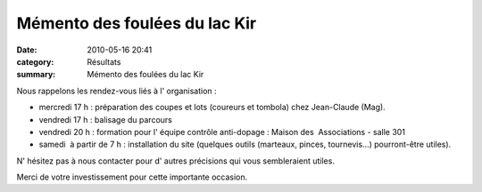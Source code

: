 Mémento des foulées du lac Kir
==============================

:date: 2010-05-16 20:41
:category: Résultats
:summary: Mémento des foulées du lac Kir

|00018_Image9R.jpg|


Nous rappelons les rendez-vous liés à l' organisation :


- mercredi 17 h : préparation des coupes et lots (coureurs et tombola) chez Jean-Claude (Mag).


- vendredi 17 h : balisage du parcours


- vendredi 20 h : formation pour l' équipe contrôle anti-dopage : Maison des  Associations - salle 301


- samedi  à partir de 7 h : installation du site (quelques outils (marteaux, pinces, tournevis...) pourront-être utiles).


N' hésitez pas à nous contacter pour d' autres précisions qui vous sembleraient utiles.


Merci de votre investissement pour cette importante occasion.

.. |00018_Image9R.jpg| image:: http://assets.acr-dijon.org/old/httpimgover-blogcom300x2310120862bertrand-00018_image9r.jpg
